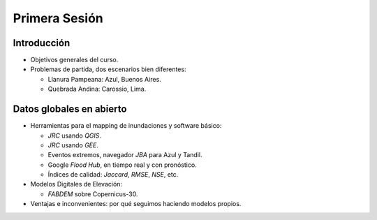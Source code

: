 
Primera Sesión
==============

Introducción
------------

* Objetivos generales del curso.

* Problemas de partida, dos escenarios bien diferentes: 

  * Llanura Pampeana: Azul, Buenos Aires. 
  * Quebrada Andina: Carossio, Lima.

Datos globales en abierto
-------------------------

* Herramientas para el mapping de inundaciones y software básico: 

  * *JRC* usando *QGIS*.
  * *JRC* usando *GEE*.
  * Eventos extremos, navegador *JBA* para Azul y Tandil.
  * Google *Flood Hub*, en tiempo real y con pronóstico.
  * Índices de calidad: *Jaccard*, *RMSE*, *NSE*, etc.

* Modelos Digitales de Elevación:

  * *FABDEM* sobre Copernicus-30.

* Ventajas e inconvenientes: por qué seguimos haciendo modelos propios.



